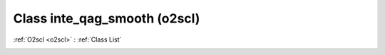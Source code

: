 Class inte_qag_smooth (o2scl)
=============================

:ref:`O2scl <o2scl>` : :ref:`Class List`

.. _inte_qag_smooth:

.. doxygenclass:: o2scl::inte_qag_smooth
